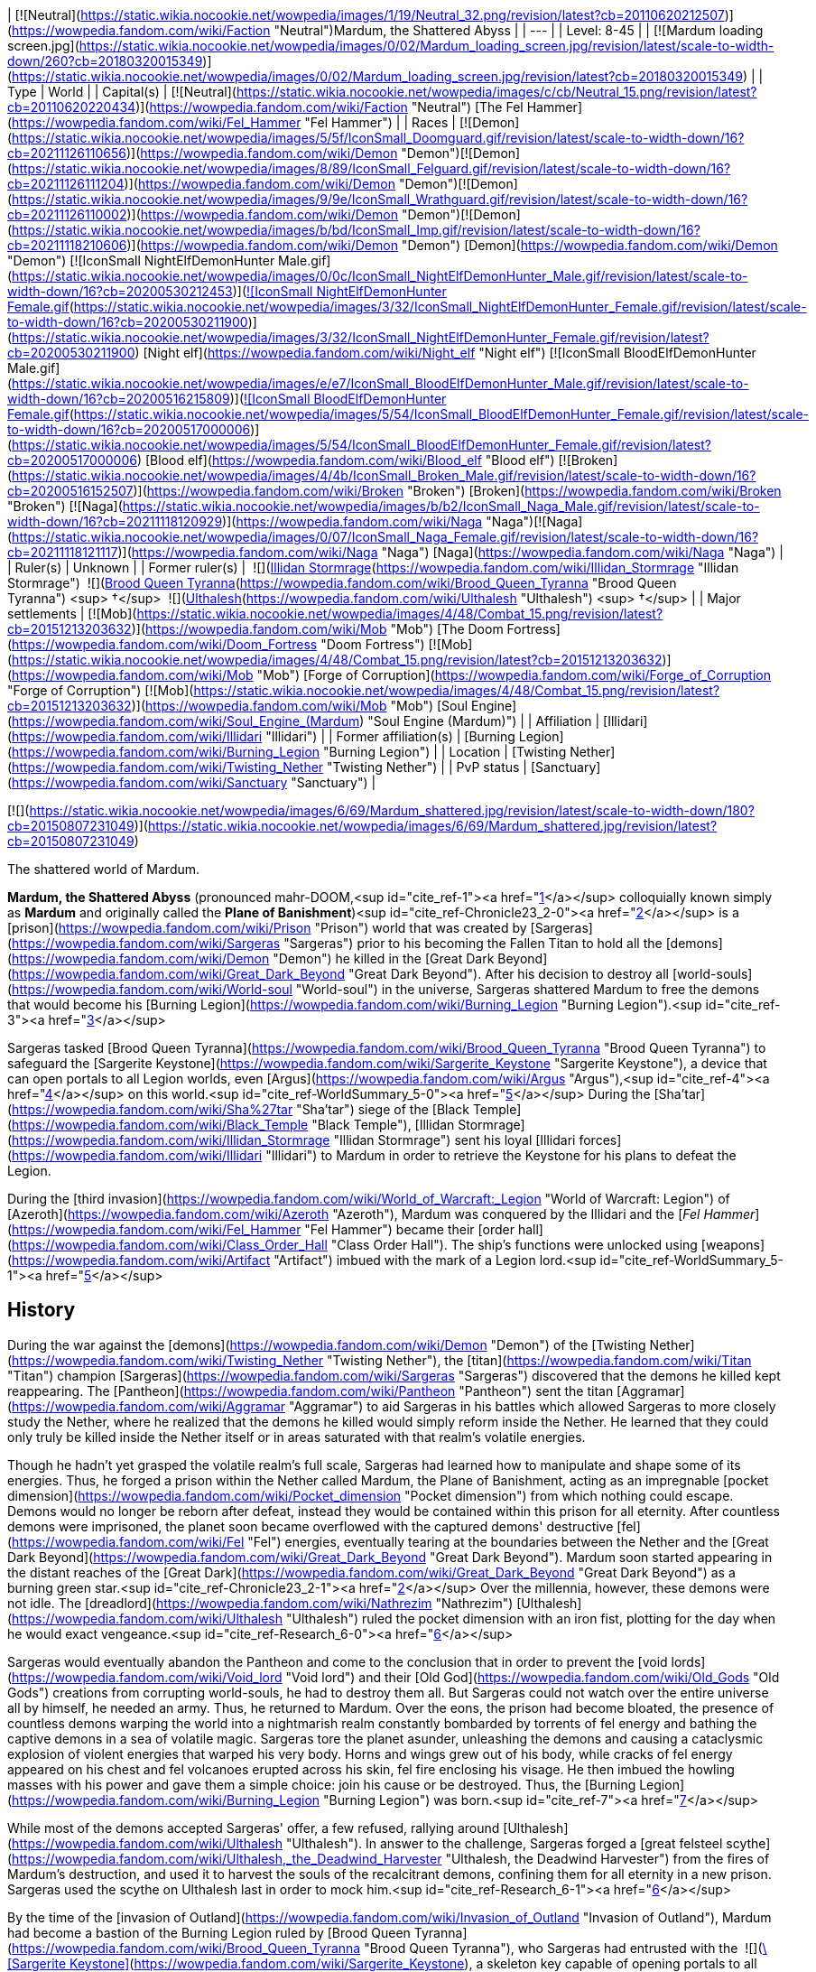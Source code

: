 | [![Neutral](https://static.wikia.nocookie.net/wowpedia/images/1/19/Neutral_32.png/revision/latest?cb=20110620212507)](https://wowpedia.fandom.com/wiki/Faction "Neutral")Mardum, the Shattered Abyss |
| --- |
| Level: 8-45 |
| [![Mardum loading screen.jpg](https://static.wikia.nocookie.net/wowpedia/images/0/02/Mardum_loading_screen.jpg/revision/latest/scale-to-width-down/260?cb=20180320015349)](https://static.wikia.nocookie.net/wowpedia/images/0/02/Mardum_loading_screen.jpg/revision/latest?cb=20180320015349) |
| Type | World |
| Capital(s) | [![Neutral](https://static.wikia.nocookie.net/wowpedia/images/c/cb/Neutral_15.png/revision/latest?cb=20110620220434)](https://wowpedia.fandom.com/wiki/Faction "Neutral") [The Fel Hammer](https://wowpedia.fandom.com/wiki/Fel_Hammer "Fel Hammer") |
| Races | [![Demon](https://static.wikia.nocookie.net/wowpedia/images/5/5f/IconSmall_Doomguard.gif/revision/latest/scale-to-width-down/16?cb=20211126110656)](https://wowpedia.fandom.com/wiki/Demon "Demon")[![Demon](https://static.wikia.nocookie.net/wowpedia/images/8/89/IconSmall_Felguard.gif/revision/latest/scale-to-width-down/16?cb=20211126111204)](https://wowpedia.fandom.com/wiki/Demon "Demon")[![Demon](https://static.wikia.nocookie.net/wowpedia/images/9/9e/IconSmall_Wrathguard.gif/revision/latest/scale-to-width-down/16?cb=20211126110002)](https://wowpedia.fandom.com/wiki/Demon "Demon")[![Demon](https://static.wikia.nocookie.net/wowpedia/images/b/bd/IconSmall_Imp.gif/revision/latest/scale-to-width-down/16?cb=20211118210606)](https://wowpedia.fandom.com/wiki/Demon "Demon") [Demon](https://wowpedia.fandom.com/wiki/Demon "Demon")  
[![IconSmall NightElfDemonHunter Male.gif](https://static.wikia.nocookie.net/wowpedia/images/0/0c/IconSmall_NightElfDemonHunter_Male.gif/revision/latest/scale-to-width-down/16?cb=20200530212453)](https://static.wikia.nocookie.net/wowpedia/images/0/0c/IconSmall_NightElfDemonHunter_Male.gif/revision/latest?cb=20200530212453)[![IconSmall NightElfDemonHunter Female.gif](https://static.wikia.nocookie.net/wowpedia/images/3/32/IconSmall_NightElfDemonHunter_Female.gif/revision/latest/scale-to-width-down/16?cb=20200530211900)](https://static.wikia.nocookie.net/wowpedia/images/3/32/IconSmall_NightElfDemonHunter_Female.gif/revision/latest?cb=20200530211900) [Night elf](https://wowpedia.fandom.com/wiki/Night_elf "Night elf")  
[![IconSmall BloodElfDemonHunter Male.gif](https://static.wikia.nocookie.net/wowpedia/images/e/e7/IconSmall_BloodElfDemonHunter_Male.gif/revision/latest/scale-to-width-down/16?cb=20200516215809)](https://static.wikia.nocookie.net/wowpedia/images/e/e7/IconSmall_BloodElfDemonHunter_Male.gif/revision/latest?cb=20200516215809)[![IconSmall BloodElfDemonHunter Female.gif](https://static.wikia.nocookie.net/wowpedia/images/5/54/IconSmall_BloodElfDemonHunter_Female.gif/revision/latest/scale-to-width-down/16?cb=20200517000006)](https://static.wikia.nocookie.net/wowpedia/images/5/54/IconSmall_BloodElfDemonHunter_Female.gif/revision/latest?cb=20200517000006) [Blood elf](https://wowpedia.fandom.com/wiki/Blood_elf "Blood elf")  
[![Broken](https://static.wikia.nocookie.net/wowpedia/images/4/4b/IconSmall_Broken_Male.gif/revision/latest/scale-to-width-down/16?cb=20200516152507)](https://wowpedia.fandom.com/wiki/Broken "Broken") [Broken](https://wowpedia.fandom.com/wiki/Broken "Broken")  
[![Naga](https://static.wikia.nocookie.net/wowpedia/images/b/b2/IconSmall_Naga_Male.gif/revision/latest/scale-to-width-down/16?cb=20211118120929)](https://wowpedia.fandom.com/wiki/Naga "Naga")[![Naga](https://static.wikia.nocookie.net/wowpedia/images/0/07/IconSmall_Naga_Female.gif/revision/latest/scale-to-width-down/16?cb=20211118121117)](https://wowpedia.fandom.com/wiki/Naga "Naga") [Naga](https://wowpedia.fandom.com/wiki/Naga "Naga") |
| Ruler(s) | Unknown |
| Former ruler(s) |  ![](https://static.wikia.nocookie.net/wowpedia/images/d/d5/IconSmall_Illidan.gif/revision/latest/scale-to-width-down/16?cb=20211211102517)[Illidan Stormrage](https://wowpedia.fandom.com/wiki/Illidan_Stormrage "Illidan Stormrage")  
 ![](https://static.wikia.nocookie.net/wowpedia/images/7/7e/IconSmall_Aranasi.gif/revision/latest/scale-to-width-down/16?cb=20211125154235)[Brood Queen Tyranna](https://wowpedia.fandom.com/wiki/Brood_Queen_Tyranna "Brood Queen Tyranna") <sup>&nbsp;†</sup>  
 ![](https://static.wikia.nocookie.net/wowpedia/images/e/e1/IconSmall_Dreadlord.gif/revision/latest/scale-to-width-down/16?cb=20211125154407)[Ulthalesh](https://wowpedia.fandom.com/wiki/Ulthalesh "Ulthalesh") <sup>&nbsp;†</sup> |
| Major settlements | [![Mob](https://static.wikia.nocookie.net/wowpedia/images/4/48/Combat_15.png/revision/latest?cb=20151213203632)](https://wowpedia.fandom.com/wiki/Mob "Mob") [The Doom Fortress](https://wowpedia.fandom.com/wiki/Doom_Fortress "Doom Fortress")  
[![Mob](https://static.wikia.nocookie.net/wowpedia/images/4/48/Combat_15.png/revision/latest?cb=20151213203632)](https://wowpedia.fandom.com/wiki/Mob "Mob") [Forge of Corruption](https://wowpedia.fandom.com/wiki/Forge_of_Corruption "Forge of Corruption")  
[![Mob](https://static.wikia.nocookie.net/wowpedia/images/4/48/Combat_15.png/revision/latest?cb=20151213203632)](https://wowpedia.fandom.com/wiki/Mob "Mob") [Soul Engine](https://wowpedia.fandom.com/wiki/Soul_Engine_(Mardum) "Soul Engine (Mardum)") |
| Affiliation | [Illidari](https://wowpedia.fandom.com/wiki/Illidari "Illidari") |
| Former affiliation(s) | [Burning Legion](https://wowpedia.fandom.com/wiki/Burning_Legion "Burning Legion") |
| Location | [Twisting Nether](https://wowpedia.fandom.com/wiki/Twisting_Nether "Twisting Nether") |
| PvP status | [Sanctuary](https://wowpedia.fandom.com/wiki/Sanctuary "Sanctuary") |

[![](https://static.wikia.nocookie.net/wowpedia/images/6/69/Mardum_shattered.jpg/revision/latest/scale-to-width-down/180?cb=20150807231049)](https://static.wikia.nocookie.net/wowpedia/images/6/69/Mardum_shattered.jpg/revision/latest?cb=20150807231049)

The shattered world of Mardum.

**Mardum, the Shattered Abyss** (pronounced mahr-DOOM,<sup id="cite_ref-1"><a href="https://wowpedia.fandom.com/wiki/Mardum,_the_Shattered_Abyss#cite_note-1">[1]</a></sup> colloquially known simply as **Mardum** and originally called the **Plane of Banishment**)<sup id="cite_ref-Chronicle23_2-0"><a href="https://wowpedia.fandom.com/wiki/Mardum,_the_Shattered_Abyss#cite_note-Chronicle23-2">[2]</a></sup> is a [prison](https://wowpedia.fandom.com/wiki/Prison "Prison") world that was created by [Sargeras](https://wowpedia.fandom.com/wiki/Sargeras "Sargeras") prior to his becoming the Fallen Titan to hold all the [demons](https://wowpedia.fandom.com/wiki/Demon "Demon") he killed in the [Great Dark Beyond](https://wowpedia.fandom.com/wiki/Great_Dark_Beyond "Great Dark Beyond"). After his decision to destroy all [world-souls](https://wowpedia.fandom.com/wiki/World-soul "World-soul") in the universe, Sargeras shattered Mardum to free the demons that would become his [Burning Legion](https://wowpedia.fandom.com/wiki/Burning_Legion "Burning Legion").<sup id="cite_ref-3"><a href="https://wowpedia.fandom.com/wiki/Mardum,_the_Shattered_Abyss#cite_note-3">[3]</a></sup>

Sargeras tasked [Brood Queen Tyranna](https://wowpedia.fandom.com/wiki/Brood_Queen_Tyranna "Brood Queen Tyranna") to safeguard the [Sargerite Keystone](https://wowpedia.fandom.com/wiki/Sargerite_Keystone "Sargerite Keystone"), a device that can open portals to all Legion worlds, even [Argus](https://wowpedia.fandom.com/wiki/Argus "Argus"),<sup id="cite_ref-4"><a href="https://wowpedia.fandom.com/wiki/Mardum,_the_Shattered_Abyss#cite_note-4">[4]</a></sup> on this world.<sup id="cite_ref-WorldSummary_5-0"><a href="https://wowpedia.fandom.com/wiki/Mardum,_the_Shattered_Abyss#cite_note-WorldSummary-5">[5]</a></sup> During the [Sha'tar](https://wowpedia.fandom.com/wiki/Sha%27tar "Sha'tar") siege of the [Black Temple](https://wowpedia.fandom.com/wiki/Black_Temple "Black Temple"), [Illidan Stormrage](https://wowpedia.fandom.com/wiki/Illidan_Stormrage "Illidan Stormrage") sent his loyal [Illidari forces](https://wowpedia.fandom.com/wiki/Illidari "Illidari") to Mardum in order to retrieve the Keystone for his plans to defeat the Legion.

During the [third invasion](https://wowpedia.fandom.com/wiki/World_of_Warcraft:_Legion "World of Warcraft: Legion") of [Azeroth](https://wowpedia.fandom.com/wiki/Azeroth "Azeroth"), Mardum was conquered by the Illidari and the [_Fel Hammer_](https://wowpedia.fandom.com/wiki/Fel_Hammer "Fel Hammer") became their [order hall](https://wowpedia.fandom.com/wiki/Class_Order_Hall "Class Order Hall"). The ship's functions were unlocked using [weapons](https://wowpedia.fandom.com/wiki/Artifact "Artifact") imbued with the mark of a Legion lord.<sup id="cite_ref-WorldSummary_5-1"><a href="https://wowpedia.fandom.com/wiki/Mardum,_the_Shattered_Abyss#cite_note-WorldSummary-5">[5]</a></sup>

## History

During the war against the [demons](https://wowpedia.fandom.com/wiki/Demon "Demon") of the [Twisting Nether](https://wowpedia.fandom.com/wiki/Twisting_Nether "Twisting Nether"), the [titan](https://wowpedia.fandom.com/wiki/Titan "Titan") champion [Sargeras](https://wowpedia.fandom.com/wiki/Sargeras "Sargeras") discovered that the demons he killed kept reappearing. The [Pantheon](https://wowpedia.fandom.com/wiki/Pantheon "Pantheon") sent the titan [Aggramar](https://wowpedia.fandom.com/wiki/Aggramar "Aggramar") to aid Sargeras in his battles which allowed Sargeras to more closely study the Nether, where he realized that the demons he killed would simply reform inside the Nether. He learned that they could only truly be killed inside the Nether itself or in areas saturated with that realm's volatile energies.

Though he hadn't yet grasped the volatile realm's full scale, Sargeras had learned how to manipulate and shape some of its energies. Thus, he forged a prison within the Nether called Mardum, the Plane of Banishment, acting as an impregnable [pocket dimension](https://wowpedia.fandom.com/wiki/Pocket_dimension "Pocket dimension") from which nothing could escape. Demons would no longer be reborn after defeat, instead they would be contained within this prison for all eternity. After countless demons were imprisoned, the planet soon became overflowed with the captured demons' destructive [fel](https://wowpedia.fandom.com/wiki/Fel "Fel") energies, eventually tearing at the boundaries between the Nether and the [Great Dark Beyond](https://wowpedia.fandom.com/wiki/Great_Dark_Beyond "Great Dark Beyond"). Mardum soon started appearing in the distant reaches of the [Great Dark](https://wowpedia.fandom.com/wiki/Great_Dark_Beyond "Great Dark Beyond") as a burning green star.<sup id="cite_ref-Chronicle23_2-1"><a href="https://wowpedia.fandom.com/wiki/Mardum,_the_Shattered_Abyss#cite_note-Chronicle23-2">[2]</a></sup> Over the millennia, however, these demons were not idle. The [dreadlord](https://wowpedia.fandom.com/wiki/Nathrezim "Nathrezim") [Ulthalesh](https://wowpedia.fandom.com/wiki/Ulthalesh "Ulthalesh") ruled the pocket dimension with an iron fist, plotting for the day when he would exact vengeance.<sup id="cite_ref-Research_6-0"><a href="https://wowpedia.fandom.com/wiki/Mardum,_the_Shattered_Abyss#cite_note-Research-6">[6]</a></sup>

Sargeras would eventually abandon the Pantheon and come to the conclusion that in order to prevent the [void lords](https://wowpedia.fandom.com/wiki/Void_lord "Void lord") and their [Old God](https://wowpedia.fandom.com/wiki/Old_Gods "Old Gods") creations from corrupting world-souls, he had to destroy them all. But Sargeras could not watch over the entire universe all by himself, he needed an army. Thus, he returned to Mardum. Over the eons, the prison had become bloated, the presence of countless demons warping the world into a nightmarish realm constantly bombarded by torrents of fel energy and bathing the captive demons in a sea of volatile magic. Sargeras tore the planet asunder, unleashing the demons and causing a cataclysmic explosion of violent energies that warped his very body. Horns and wings grew out of his body, while cracks of fel energy appeared on his chest and fel volcanoes erupted across his skin, fel fire enclosing his visage. He then imbued the howling masses with his power and gave them a simple choice: join his cause or be destroyed. Thus, the [Burning Legion](https://wowpedia.fandom.com/wiki/Burning_Legion "Burning Legion") was born.<sup id="cite_ref-7"><a href="https://wowpedia.fandom.com/wiki/Mardum,_the_Shattered_Abyss#cite_note-7">[7]</a></sup>

While most of the demons accepted Sargeras' offer, a few refused, rallying around [Ulthalesh](https://wowpedia.fandom.com/wiki/Ulthalesh "Ulthalesh"). In answer to the challenge, Sargeras forged a [great felsteel scythe](https://wowpedia.fandom.com/wiki/Ulthalesh,_the_Deadwind_Harvester "Ulthalesh, the Deadwind Harvester") from the fires of Mardum's destruction, and used it to harvest the souls of the recalcitrant demons, confining them for all eternity in a new prison. Sargeras used the scythe on Ulthalesh last in order to mock him.<sup id="cite_ref-Research_6-1"><a href="https://wowpedia.fandom.com/wiki/Mardum,_the_Shattered_Abyss#cite_note-Research-6">[6]</a></sup>

By the time of the [invasion of Outland](https://wowpedia.fandom.com/wiki/Invasion_of_Outland "Invasion of Outland"), Mardum had become a bastion of the Burning Legion ruled by [Brood Queen Tyranna](https://wowpedia.fandom.com/wiki/Brood_Queen_Tyranna "Brood Queen Tyranna"), who Sargeras had entrusted with the  ![](https://static.wikia.nocookie.net/wowpedia/images/3/32/Inv_7ti_titan_sargeritekeystone.png/revision/latest/scale-to-width-down/16?cb=20160428145829)[\[Sargerite Keystone\]](https://wowpedia.fandom.com/wiki/Sargerite_Keystone), a skeleton key capable of opening portals to all Legion worlds. [Illidan Stormrage](https://wowpedia.fandom.com/wiki/Illidan_Stormrage "Illidan Stormrage") sent his [Illidari](https://wowpedia.fandom.com/wiki/Illidari "Illidari") forces to Mardum to retrieve the Sargerite Keystone in his plan to assault [Argus](https://wowpedia.fandom.com/wiki/Argus "Argus"), killing Tyranna in the process and taking control of the _[Fel Hammer](https://wowpedia.fandom.com/wiki/Fel_Hammer "Fel Hammer")_ command ship.

## Geography

Mardum's remains float between the [Twisting Nether](https://wowpedia.fandom.com/wiki/Twisting_Nether "Twisting Nether") and the [Great Dark Beyond](https://wowpedia.fandom.com/wiki/Great_Dark_Beyond "Great Dark Beyond"), much like [Outland](https://wowpedia.fandom.com/wiki/Outland "Outland"). Littered in fel energies, the main island where the _Fel Hammer_ is situated is dominated by a large area fel volcanoes.

### Maps and subregions

[![](https://static.wikia.nocookie.net/wowpedia/images/5/5c/WorldMap-MardumtheShatteredAbyss.jpg/revision/latest/scale-to-width-down/300?cb=20190124034251)](https://static.wikia.nocookie.net/wowpedia/images/5/5c/WorldMap-MardumtheShatteredAbyss.jpg/revision/latest?cb=20190124034251)

Map of Mardum, the Shattered Abyss.

<table><tbody><tr><td><ul><li><a href="https://wowpedia.fandom.com/wiki/Despair_Ridge" title="Despair Ridge">Despair Ridge</a></li><li><a href="https://wowpedia.fandom.com/wiki/Inferno_Peak" title="Inferno Peak">Inferno Peak</a><ul><li><a href="https://wowpedia.fandom.com/wiki/Cryptic_Hollow" title="Cryptic Hollow">Cryptic Hollow</a></li><li><a href="https://wowpedia.fandom.com/wiki/Doom_Fortress" title="Doom Fortress">The Doom Fortress</a></li><li><a href="https://wowpedia.fandom.com/wiki/Fel_Hammer" title="Fel Hammer">The Fel Hammer</a></li><li><a href="https://wowpedia.fandom.com/wiki/Forge_of_Corruption" title="Forge of Corruption">Forge of Corruption</a></li><li><a href="https://wowpedia.fandom.com/wiki/Foul_Creche" title="Foul Creche">Foul Creche</a></li><li><a href="https://wowpedia.fandom.com/wiki/Illidari_Foothold" title="Illidari Foothold">Illidari Foothold</a></li><li><a href="https://wowpedia.fandom.com/wiki/Soul_Engine_(Mardum)" title="Soul Engine (Mardum)">Soul Engine</a></li></ul></li><li><a href="https://wowpedia.fandom.com/wiki/Molten_Shore" title="Molten Shore">Molten Shore</a></li><li><a href="https://wowpedia.fandom.com/wiki/Seat_of_Command" title="Seat of Command">Seat of Command</a></li><li><a href="https://wowpedia.fandom.com/wiki/Twisting_Nether" title="Twisting Nether">Twisting Nether</a></li></ul></td></tr><tr><td><hr><dl><dt>Scenario</dt></dl><ul><li><a href="https://wowpedia.fandom.com/wiki/Felwing_Ledge" title="Felwing Ledge">Felwing Ledge</a></li></ul></td></tr></tbody></table>

## Notable characters

_Main article: [Mardum NPCs](https://wowpedia.fandom.com/wiki/Mardum_NPCs "Mardum NPCs")_

## Quests

_Main article: [Demon hunter starting experience](https://wowpedia.fandom.com/wiki/Demon_hunter_starting_experience "Demon hunter starting experience")_

The main quests in Mardum are part of the first third of the demon hunter starting experience.

## Wild creatures

-   [Abyssal Basilisk](https://wowpedia.fandom.com/wiki/Abyssal_Basilisk "Abyssal Basilisk")
-   [Soul Leech](https://wowpedia.fandom.com/wiki/Soul_Leech_(critter) "Soul Leech (critter)")

## Notes and trivia

-   Under the guidance of uncooperative [mo'arg](https://wowpedia.fandom.com/wiki/Mo%27arg "Mo'arg") [engineers](https://wowpedia.fandom.com/wiki/Engineer "Engineer"), [demon hunters](https://wowpedia.fandom.com/wiki/Demon_hunter "Demon hunter") were able to create several [portals](https://wowpedia.fandom.com/wiki/Teleportation "Teleportation") to [Mardum](https://wowpedia.fandom.com/wiki/Mardum "Mardum").<sup id="cite_ref-8"><a href="https://wowpedia.fandom.com/wiki/Mardum,_the_Shattered_Abyss#cite_note-8">[8]</a></sup>
-   An unknown entity time-traveled to the [Black Temple](https://wowpedia.fandom.com/wiki/Black_Temple "Black Temple") right before the original [Illidari](https://wowpedia.fandom.com/wiki/Illidari "Illidari") attack on Mardum and modified the [battleplans](https://wowpedia.fandom.com/wiki/Timewarped_Illidari_Battleplans "Timewarped Illidari Battleplans") for the incoming assault to make them even better. [Vormu](https://wowpedia.fandom.com/wiki/Vormu "Vormu") of the [bronze dragonflight](https://wowpedia.fandom.com/wiki/Bronze_dragonflight "Bronze dragonflight") came too late to stop this modification of the timeline.<sup id="cite_ref-9"><a href="https://wowpedia.fandom.com/wiki/Mardum,_the_Shattered_Abyss#cite_note-9">[9]</a></sup>
-   During the [Gamescom 2015](https://wowpedia.fandom.com/wiki/Gamescom_2015 "Gamescom 2015") expansion reveal, the world was introduced as **Mar'duun**. At [BlizzCon 2015](https://wowpedia.fandom.com/wiki/BlizzCon_2015 "BlizzCon 2015"), however, the name had been changed.
    -   The image of [Sargeras](https://wowpedia.fandom.com/wiki/Sargeras "Sargeras") slicing a planet was used to depict Sargeras shattering Mardum and freeing its demons, but the artwork was then re-used in _[World of Warcraft: Chronicle Volume 1](https://wowpedia.fandom.com/wiki/World_of_Warcraft:_Chronicle_Volume_1 "World of Warcraft: Chronicle Volume 1")_ to describe him destroying the [corrupted world-soul](https://wowpedia.fandom.com/wiki/World-soul#Corruption "World-soul").
-   Although located in the [Twisting Nether](https://wowpedia.fandom.com/wiki/Twisting_Nether "Twisting Nether"), demons killed in Mardum, like [Gloth](https://wowpedia.fandom.com/wiki/Gloth "Gloth"), [Dro'zek](https://wowpedia.fandom.com/wiki/Dro%27zek "Dro'zek"), [Gelgothar](https://wowpedia.fandom.com/wiki/Gelgothar "Gelgothar"), [Idra'zuul](https://wowpedia.fandom.com/wiki/Idra%27zuul "Idra'zuul"), and [Thel'draz](https://wowpedia.fandom.com/wiki/Thel%27draz "Thel'draz"), later returned to Azeroth for the [Legion Assaults](https://wowpedia.fandom.com/wiki/Legion_Assaults "Legion Assaults") of the [Broken Isles](https://wowpedia.fandom.com/wiki/Broken_Isles "Broken Isles").

## Gallery

-   [![](https://static.wikia.nocookie.net/wowpedia/images/6/6c/Zerg_%26_Terran.jpg/revision/latest/scale-to-width-down/120?cb=20220718041117)](https://static.wikia.nocookie.net/wowpedia/images/6/6c/Zerg_%26_Terran.jpg/revision/latest?cb=20220718041117)
    
    An easter egg found at **<sup>[46.2,&nbsp;36.4]</sup>** east of the [Seat of Command](https://wowpedia.fandom.com/wiki/Seat_of_Command "Seat of Command"). The two skeletons resemble a zerg and a terran from _[Starcraft](https://wowpedia.fandom.com/wiki/Starcraft "Starcraft")_.
    
-   [![](https://static.wikia.nocookie.net/wowpedia/images/9/92/Mardum_DemonHunterClassOrderHall_minimap.png/revision/latest/scale-to-width-down/120?cb=20190520213010)](https://static.wikia.nocookie.net/wowpedia/images/9/92/Mardum_DemonHunterClassOrderHall_minimap.png/revision/latest?cb=20190520213010)
    
    Minimap of demon hunter class order hall. [Felwing Ledge](https://wowpedia.fandom.com/wiki/Felwing_Ledge "Felwing Ledge") was added in 7.2. This version of Mardum has its western part cut off, as it's not intended for exploration.
    

## Patch changes

-   [![Legion](https://static.wikia.nocookie.net/wowpedia/images/f/fd/Legion-Logo-Small.png/revision/latest?cb=20150808040028)](https://wowpedia.fandom.com/wiki/World_of_Warcraft:_Legion "Legion") **[Patch 7.0.3](https://wowpedia.fandom.com/wiki/Patch_7.0.3 "Patch 7.0.3") (2016-07-19):** Added.  
    

## See also

-   [Sargeras and the Betrayal](https://wowpedia.fandom.com/wiki/Sargeras_and_the_Betrayal "Sargeras and the Betrayal")

## References

## External links

<table><tbody><tr><td><ul><li><a target="_self" rel="nofollow" href="https://www.wowhead.com/zone=7705">Wowhead</a></li><li><a target="_self" rel="nofollow" href="https://www.wowdb.com/zones/7705">WoWDB</a></li></ul></td><td><ul><li><a target="_self" rel="nofollow" href="https://www.wowhead.com/zone=7945">Wowhead</a></li><li><a target="_self" rel="nofollow" href="https://www.wowdb.com/zones/7945">WoWDB</a></li></ul></td><td><ul><li><a target="_self" rel="nofollow" href="https://www.wowhead.com/zone=8022">Wowhead</a></li><li><a target="_self" rel="nofollow" href="https://www.wowdb.com/zones/8022">WoWDB</a></li></ul></td><td><ul><li><a target="_self" rel="nofollow" href="https://www.wowhead.com/zone=8651">Wowhead</a></li><li><a target="_self" rel="nofollow" href="https://www.wowdb.com/zones/8651">WoWDB</a></li></ul></td></tr></tbody></table>

| Collapse
-   [v](https://wowpedia.fandom.com/wiki/Template:Mardum "Template:Mardum")
-   [e](https://wowpedia.fandom.com/wiki/Template:Mardum?action=edit)

[Subzones](https://wowpedia.fandom.com/wiki/Subzone "Subzone") of **Mardum, the Shattered Abyss**

 |
| --- |
|  |
| 

[![Mardum, the Shattered Abyss is a contested territory](https://static.wikia.nocookie.net/wowpedia/images/1/19/Neutral_32.png/revision/latest?cb=20110620212507)](https://static.wikia.nocookie.net/wowpedia/images/1/19/Neutral_32.png/revision/latest?cb=20110620212507 "Mardum, the Shattered Abyss is a contested territory")

 | 

-   [Despair Ridge](https://wowpedia.fandom.com/wiki/Despair_Ridge "Despair Ridge")
-   [Inferno Peak](https://wowpedia.fandom.com/wiki/Inferno_Peak "Inferno Peak")
    -   [Cryptic Hollow](https://wowpedia.fandom.com/wiki/Cryptic_Hollow "Cryptic Hollow")
    -   [The Doom Fortress](https://wowpedia.fandom.com/wiki/Doom_Fortress "Doom Fortress")
    -   [The Fel Hammer](https://wowpedia.fandom.com/wiki/Fel_Hammer "Fel Hammer")
    -   [Forge of Corruption](https://wowpedia.fandom.com/wiki/Forge_of_Corruption "Forge of Corruption")
    -   [Foul Creche](https://wowpedia.fandom.com/wiki/Foul_Creche "Foul Creche")
    -   [Illidari Foothold](https://wowpedia.fandom.com/wiki/Illidari_Foothold "Illidari Foothold")
    -   [Soul Engine](https://wowpedia.fandom.com/wiki/Soul_Engine_(Mardum) "Soul Engine (Mardum)")
-   [Molten Shore](https://wowpedia.fandom.com/wiki/Molten_Shore "Molten Shore")
-   [Seat of Command](https://wowpedia.fandom.com/wiki/Seat_of_Command "Seat of Command")
-   [Twisting Nether](https://wowpedia.fandom.com/wiki/Twisting_Nether "Twisting Nether")



 | 

[![Map of Mardum, the Shattered Abyss](https://static.wikia.nocookie.net/wowpedia/images/5/5c/WorldMap-MardumtheShatteredAbyss.jpg/revision/latest/scale-to-width-down/120?cb=20190124034251)](https://static.wikia.nocookie.net/wowpedia/images/5/5c/WorldMap-MardumtheShatteredAbyss.jpg/revision/latest?cb=20190124034251 "Map of Mardum, the Shattered Abyss")

 |
|  |
| 

-   [Scenario](https://wowpedia.fandom.com/wiki/Scenario "Scenario") — [Felwing Ledge](https://wowpedia.fandom.com/wiki/Felwing_Ledge "Felwing Ledge")



 |
|  |
| 

[Mardum category](https://wowpedia.fandom.com/wiki/Category:Mardum "Category:Mardum")



 |

| Expand
-   [v](https://wowpedia.fandom.com/wiki/Template:Warcraft_universe "Template:Warcraft universe")
-   [e](https://wowpedia.fandom.com/wiki/Template:Warcraft_universe?action=edit)

Worlds of the [_Warcraft_ universe](https://wowpedia.fandom.com/wiki/Warcraft_universe "Warcraft universe")



 |
| --- |

Others like you also viewed